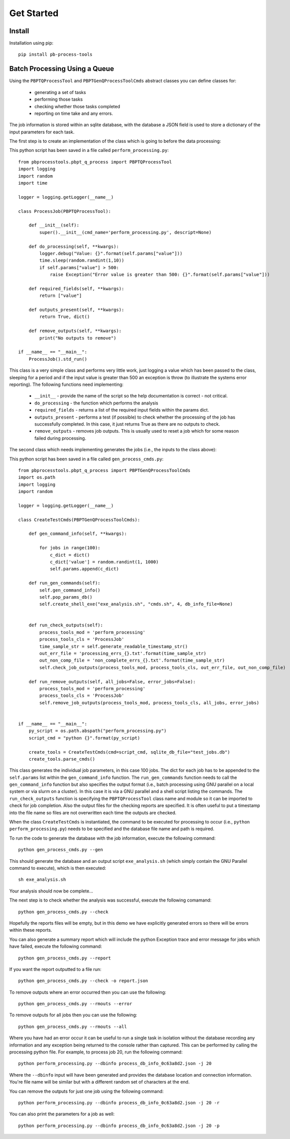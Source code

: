 Get Started
===========

Install
--------

Installation using pip::
    
    pip install pb-process-tools


Batch Processing Using a Queue
-------------------------------

Using the ``PBPTQProcessTool`` and ``PBPTGenQProcessToolCmds`` abstract classes you can define classes for:

    * generating a set of tasks
    * performing those tasks
    * checking whether those tasks completed
    * reporting on time take and any errors.

The job information is stored within an sqlite database, with the database a JSON field is used to store a dictionary of the input parameters for each task.

The first step is to create an implementation of the class which is going to before the data processing:

This python script has been saved in a file called ``perform_processing.py``::

    from pbprocesstools.pbpt_q_process import PBPTQProcessTool
    import logging
    import random
    import time

    logger = logging.getLogger(__name__)

    class ProcessJob(PBPTQProcessTool):

        def __init__(self):
            super().__init__(cmd_name='perform_processing.py', descript=None)

        def do_processing(self, **kwargs):
            logger.debug("Value: {}".format(self.params["value"]))
            time.sleep(random.randint(1,10))
            if self.params["value"] > 500:
                raise Exception("Error value is greater than 500: {}".format(self.params["value"]))

        def required_fields(self, **kwargs):
            return ["value"]

        def outputs_present(self, **kwargs):
            return True, dict()
        
        def remove_outputs(self, **kwargs):
            print("No outputs to remove")

    if __name__ == "__main__":
        ProcessJob().std_run()

This class is a very simple class and performs very little work, just logging a value which has been passed to the class, sleeping for a period and if the input value is greater than 500 an exception is throw (to illustrate the systems error reporting). The following functions need implementing:

    * ``__init__`` - provide the name of the script so the help documentation is correct - not critical.
    * ``do_processing`` - the function which performs the analysis
    * ``required_fields`` - returns a list of the required input fields within the params dict.
    * ``outputs_present`` - performs a test (if possible) to check whether the processing of the job has successfully completed. In this case, it just returns True as there are no outputs to check.
    * ``remove_outputs`` - removes job outputs. This is usually used to reset a job which for some reason failed during processing.

The second class which needs implementing generates the jobs (i.e., the inputs to the class above):

This python script has been saved in a file called ``gen_process_cmds.py``::

    from pbprocesstools.pbpt_q_process import PBPTGenQProcessToolCmds
    import os.path
    import logging
    import random

    logger = logging.getLogger(__name__)

    class CreateTestCmds(PBPTGenQProcessToolCmds):

        def gen_command_info(self, **kwargs):

            for jobs in range(100):
                c_dict = dict()
                c_dict['value'] = random.randint(1, 1000)
                self.params.append(c_dict)

        def run_gen_commands(self):
            self.gen_command_info()
            self.pop_params_db()
            self.create_shell_exe("exe_analysis.sh", "cmds.sh", 4, db_info_file=None)


        def run_check_outputs(self):
            process_tools_mod = 'perform_processing'
            process_tools_cls = 'ProcessJob'
            time_sample_str = self.generate_readable_timestamp_str()
            out_err_file = 'processing_errs_{}.txt'.format(time_sample_str)
            out_non_comp_file = 'non_complete_errs_{}.txt'.format(time_sample_str)
            self.check_job_outputs(process_tools_mod, process_tools_cls, out_err_file, out_non_comp_file)
        
        def run_remove_outputs(self, all_jobs=False, error_jobs=False):
            process_tools_mod = 'perform_processing'
            process_tools_cls = 'ProcessJob'
            self.remove_job_outputs(process_tools_mod, process_tools_cls, all_jobs, error_jobs)


    if __name__ == "__main__":
        py_script = os.path.abspath("perform_processing.py")
        script_cmd = "python {}".format(py_script)

        create_tools = CreateTestCmds(cmd=script_cmd, sqlite_db_file="test_jobs.db")
        create_tools.parse_cmds()


This class generates the individual job parameters, in this case 100 jobs. The dict for each job has to be appended to the ``self.params`` list within the ``gen_command_info`` function. The ``run_gen_commands`` function needs to call the ``gen_command_info`` function but also specifies the output format (i.e., batch processing using GNU parallel on a local system or via slurm on a cluster). In this case it is via a GNU parallel and a shell script listing the commands. The ``run_check_outputs`` function is specifying the ``PBPTQProcessTool`` class name and module so it can be imported to check for job completion. Also the output files for the checking reports are specified. It is often useful to put a timestamp into the file name so files are not overwritten each time the outputs are checked.

When the class ``CreateTestCmds`` is instantiated, the command to be executed for processing to occur (i.e., ``python perform_processing.py``) needs to be specified and the database file name and path is required.

To run the code to generate the database with the job information, execute the following command::

    python gen_process_cmds.py --gen

This should generate the database and an output script ``exe_analysis.sh`` (which simply contain the GNU Parallel command to execute), which is then executed::

    sh exe_analysis.sh

Your analysis should now be complete...

The next step is to check whether the analysis was successful, execute the following comamand::

    python gen_process_cmds.py --check

Hopefully the reports files will be empty, but in this demo we have explicitly generated errors so there will be errors within these reports.

You can also generate a summary report which will include the python Exception trace and error message for jobs which have failed, execute the following command::

    python gen_process_cmds.py --report

If you want the report outputted to a file run::

    python gen_process_cmds.py --check -o report.json

To remove outputs where an error occurred then you can use the following::
    
    python gen_process_cmds.py --rmouts --error
    
To remove outputs for all jobs then you can use the following::
    
    python gen_process_cmds.py --rmouts --all

Where you have had an error occur it can be useful to run a single task in isolation without the database recording any information and any exception being returned to the console rather than captured. This can be performed by calling the processing python file. For example, to process job 20, run the following command::

    python perform_processing.py --dbinfo process_db_info_0c63a8d2.json -j 20

Where the ``--dbinfo`` input will have been generated and provides the database location and connection information. You're file name will be similar but with a different random set of characters at the end.

You can remove the outputs for just one job using the following command::

    python perform_processing.py --dbinfo process_db_info_0c63a8d2.json -j 20 -r

You can also print the parameters for a job as well::

    python perform_processing.py --dbinfo process_db_info_0c63a8d2.json -j 20 -p



